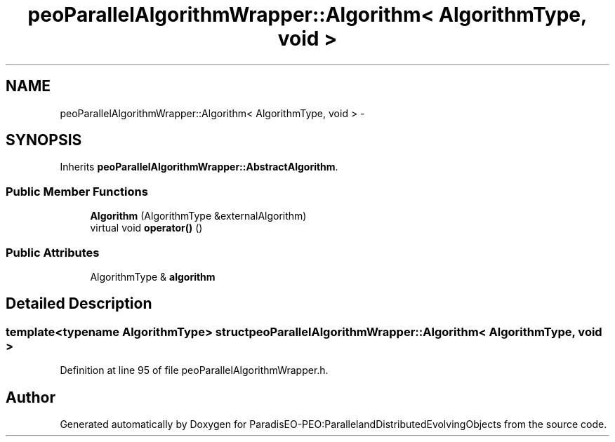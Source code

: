 .TH "peoParallelAlgorithmWrapper::Algorithm< AlgorithmType, void >" 3 "11 Oct 2007" "Version 1.0" "ParadisEO-PEO:ParallelandDistributedEvolvingObjects" \" -*- nroff -*-
.ad l
.nh
.SH NAME
peoParallelAlgorithmWrapper::Algorithm< AlgorithmType, void > \- 
.SH SYNOPSIS
.br
.PP
Inherits \fBpeoParallelAlgorithmWrapper::AbstractAlgorithm\fP.
.PP
.SS "Public Member Functions"

.in +1c
.ti -1c
.RI "\fBAlgorithm\fP (AlgorithmType &externalAlgorithm)"
.br
.ti -1c
.RI "virtual void \fBoperator()\fP ()"
.br
.in -1c
.SS "Public Attributes"

.in +1c
.ti -1c
.RI "AlgorithmType & \fBalgorithm\fP"
.br
.in -1c
.SH "Detailed Description"
.PP 

.SS "template<typename AlgorithmType> struct peoParallelAlgorithmWrapper::Algorithm< AlgorithmType, void >"

.PP
Definition at line 95 of file peoParallelAlgorithmWrapper.h.

.SH "Author"
.PP 
Generated automatically by Doxygen for ParadisEO-PEO:ParallelandDistributedEvolvingObjects from the source code.
